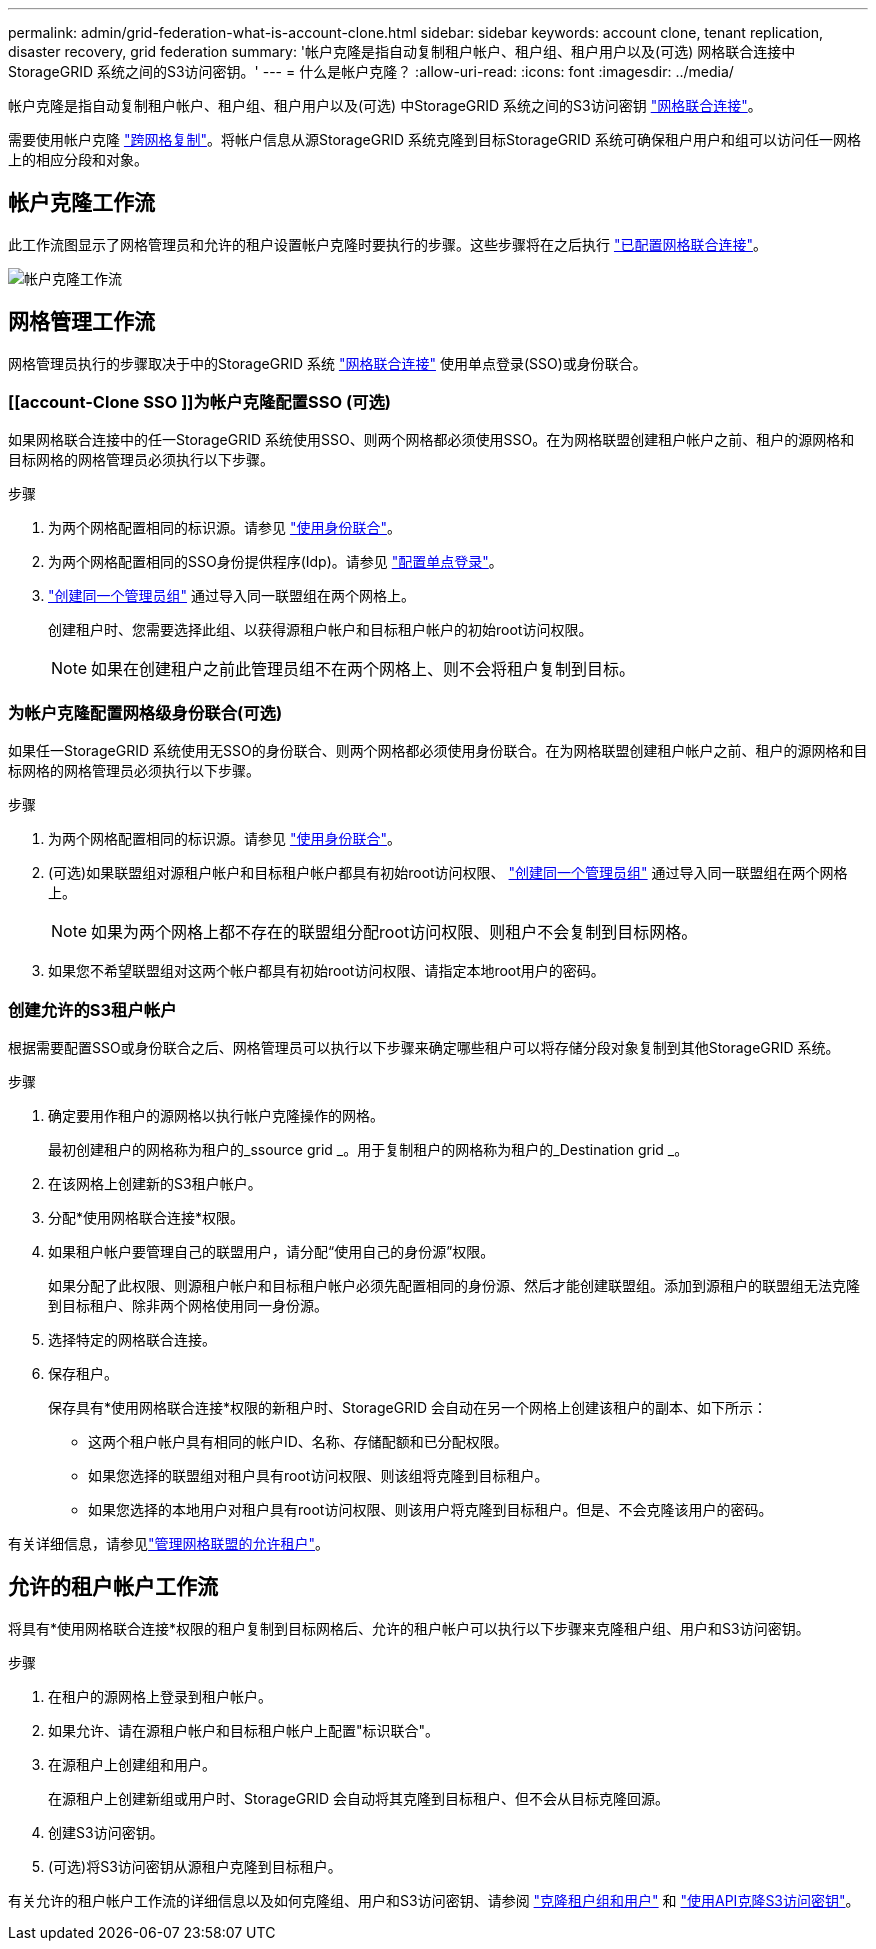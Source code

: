 ---
permalink: admin/grid-federation-what-is-account-clone.html 
sidebar: sidebar 
keywords: account clone, tenant replication, disaster recovery, grid federation 
summary: '帐户克隆是指自动复制租户帐户、租户组、租户用户以及(可选) 网格联合连接中StorageGRID 系统之间的S3访问密钥。' 
---
= 什么是帐户克隆？
:allow-uri-read: 
:icons: font
:imagesdir: ../media/


[role="lead"]
帐户克隆是指自动复制租户帐户、租户组、租户用户以及(可选) 中StorageGRID 系统之间的S3访问密钥 link:grid-federation-overview.html["网格联合连接"]。

需要使用帐户克隆 link:grid-federation-what-is-cross-grid-replication.html["跨网格复制"]。将帐户信息从源StorageGRID 系统克隆到目标StorageGRID 系统可确保租户用户和组可以访问任一网格上的相应分段和对象。



== 帐户克隆工作流

此工作流图显示了网格管理员和允许的租户设置帐户克隆时要执行的步骤。这些步骤将在之后执行 link:grid-federation-create-connection.html["已配置网格联合连接"]。

image:../media/grid-federation-account-clone-workflow.png["帐户克隆工作流"]



== 网格管理工作流

网格管理员执行的步骤取决于中的StorageGRID 系统 link:grid-federation-overview.html["网格联合连接"] 使用单点登录(SSO)或身份联合。



=== [[account-Clone SSO ]]为帐户克隆配置SSO (可选)

如果网格联合连接中的任一StorageGRID 系统使用SSO、则两个网格都必须使用SSO。在为网格联盟创建租户帐户之前、租户的源网格和目标网格的网格管理员必须执行以下步骤。

.步骤
. 为两个网格配置相同的标识源。请参见 link:using-identity-federation.html["使用身份联合"]。
. 为两个网格配置相同的SSO身份提供程序(Idp)。请参见 link:configuring-sso.html["配置单点登录"]。
. link:managing-admin-groups.html["创建同一个管理员组"] 通过导入同一联盟组在两个网格上。
+
创建租户时、您需要选择此组、以获得源租户帐户和目标租户帐户的初始root访问权限。

+

NOTE: 如果在创建租户之前此管理员组不在两个网格上、则不会将租户复制到目标。





=== [[account-Clone身份联合]]为帐户克隆配置网格级身份联合(可选)

如果任一StorageGRID 系统使用无SSO的身份联合、则两个网格都必须使用身份联合。在为网格联盟创建租户帐户之前、租户的源网格和目标网格的网格管理员必须执行以下步骤。

.步骤
. 为两个网格配置相同的标识源。请参见 link:using-identity-federation.html["使用身份联合"]。
. (可选)如果联盟组对源租户帐户和目标租户帐户都具有初始root访问权限、 link:managing-admin-groups.html["创建同一个管理员组"] 通过导入同一联盟组在两个网格上。
+

NOTE: 如果为两个网格上都不存在的联盟组分配root访问权限、则租户不会复制到目标网格。

. 如果您不希望联盟组对这两个帐户都具有初始root访问权限、请指定本地root用户的密码。




=== 创建允许的S3租户帐户

根据需要配置SSO或身份联合之后、网格管理员可以执行以下步骤来确定哪些租户可以将存储分段对象复制到其他StorageGRID 系统。

.步骤
. 确定要用作租户的源网格以执行帐户克隆操作的网格。
+
最初创建租户的网格称为租户的_ssource grid _。用于复制租户的网格称为租户的_Destination grid _。

. 在该网格上创建新的S3租户帐户。
. 分配*使用网格联合连接*权限。
. 如果租户帐户要管理自己的联盟用户，请分配“使用自己的身份源”权限。
+
如果分配了此权限、则源租户帐户和目标租户帐户必须先配置相同的身份源、然后才能创建联盟组。添加到源租户的联盟组无法克隆到目标租户、除非两个网格使用同一身份源。

. 选择特定的网格联合连接。
. 保存租户。
+
保存具有*使用网格联合连接*权限的新租户时、StorageGRID 会自动在另一个网格上创建该租户的副本、如下所示：

+
** 这两个租户帐户具有相同的帐户ID、名称、存储配额和已分配权限。
** 如果您选择的联盟组对租户具有root访问权限、则该组将克隆到目标租户。
** 如果您选择的本地用户对租户具有root访问权限、则该用户将克隆到目标租户。但是、不会克隆该用户的密码。




有关详细信息，请参见link:grid-federation-manage-tenants.html["管理网格联盟的允许租户"]。



== 允许的租户帐户工作流

将具有*使用网格联合连接*权限的租户复制到目标网格后、允许的租户帐户可以执行以下步骤来克隆租户组、用户和S3访问密钥。

.步骤
. 在租户的源网格上登录到租户帐户。
. 如果允许、请在源租户帐户和目标租户帐户上配置"标识联合"。
. 在源租户上创建组和用户。
+
在源租户上创建新组或用户时、StorageGRID 会自动将其克隆到目标租户、但不会从目标克隆回源。

. 创建S3访问密钥。
. (可选)将S3访问密钥从源租户克隆到目标租户。


有关允许的租户帐户工作流的详细信息以及如何克隆组、用户和S3访问密钥、请参阅 link:../tenant/grid-federation-account-clone.html["克隆租户组和用户"] 和 link:../tenant/grid-federation-clone-keys-with-api.html["使用API克隆S3访问密钥"]。
